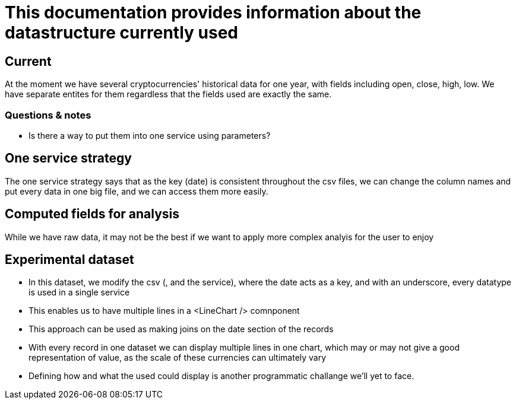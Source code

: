= This documentation provides information about the datastructure currently used

== Current

At the moment we have several cryptocurrencies' historical data for one year, with fields including open, close, high, low.
We have separate entites for them regardless that the fields used are exactly the same.

=== Questions & notes

* Is there a way to put them into one service using parameters?


== One service strategy

The one service strategy says that as the key (date) is consistent throughout the csv files, we can change the column names and put every data in one big file, and we can access them more easily.

== Computed fields for analysis

While we have raw data, it may not be the best if we want to apply more complex analyis for the user to enjoy


== Experimental dataset

* In this dataset, we modify the csv (, and the service), where the date acts as a key, and with an underscore, every datatype is used in a single service
* This enables us to have multiple lines in a <LineChart /> comnponent
* This approach can be used as making joins on the date section of the records
* With every record in one dataset we can display multiple lines in one chart, which may or may not give a good representation of value, as the scale of these currencies can ultimately vary
* Defining how and what the used could display is another programmatic challange we'll yet to face.